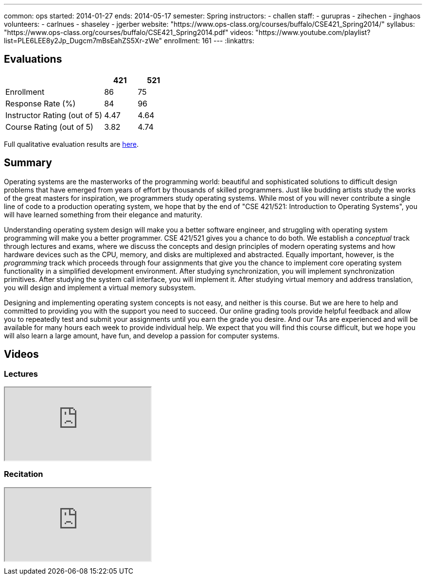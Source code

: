 ---
common: ops 
started: 2014-01-27
ends: 2014-05-17
semester: Spring
instructors:
- challen
staff:
- gurupras
- zihechen
- jinghaos
volunteers:
- carlnues
- shaseley
- jgerber
website: "https://www.ops-class.org/courses/buffalo/CSE421_Spring2014/"
syllabus: "https://www.ops-class.org/courses/buffalo/CSE421_Spring2014.pdf"
videos: "https://www.youtube.com/playlist?list=PLE6LEE8y2Jp_Dugcm7mBsEahZS5Xr-zWe"
enrollment: 161
---
:linkattrs:
++++
<a class="anchor" id="evaluations"></a>
++++
== Evaluations

[cols="60,^20,^20",options='header']
|===

| {nbsp}
a| *421*
a| *521*

| Enrollment | 86 | 75
| Response Rate (%) | 84 | 96
| Instructor Rating (out of 5)| 4.47 | 4.64
| Course Rating (out of 5) | 3.82 | 4.74

|===

Full qualitative evaluation results are
link:/courses/2014/421/UB_421_Spring_2014-Evaluations.pdf[here, role="nopdf"].

++++
<a class="anchor" id="summary"></a>
++++
== Summary

Operating systems are the masterworks of the programming world: beautiful and
sophisticated solutions to difficult design problems that have emerged from
years of effort by thousands of skilled programmers. Just like budding
artists study the works of the great masters for inspiration, we programmers
study operating systems. While most of you will never contribute a single
line of code to a production operating system, we hope that by the end of
"CSE 421/521: Introduction to Operating Systems", you will have learned
something from their elegance and maturity.

Understanding operating system design will make you a better software
engineer, and struggling with operating system programming will make you a
better programmer. CSE 421/521 gives you a chance to do both. We establish a
_conceptual_ track through lectures and exams, where we discuss the concepts
and design principles of modern operating systems and how hardware devices
such as the CPU, memory, and disks are multiplexed and abstracted. Equally
important, however, is the _programming_ track which proceeds through four
assignments that give you the chance to implement core operating system
functionality in a simplified development environment. After studying
synchronization, you will implement synchronization primitives. After
studying the system call interface, you will implement it. After studying
virtual memory and address translation, you will design and implement a
virtual memory subsystem.

Designing and implementing operating system concepts is not easy, and neither
is this course. But we are here to help and committed to providing you with
the support you need to succeed. Our online grading tools provide helpful
feedback and allow you to repeatedly test and submit your assignments until
you earn the grade you desire. And our TAs are experienced and will be
available for many hours each week to provide individual help. We expect that
you will find this course difficult, but we hope you will also learn a large
amount, have fun, and develop a passion for computer systems.

== Videos

=== Lectures

++++
<div class="embed-responsive embed-responsive-16by9" style="margin-top:10px; margin-bottom:10px;">
<iframe src="https://www.youtube.com/embed/videoseries?list=PLE6LEE8y2Jp_Dugcm7mBsEahZS5Xr-zWe&amp;showinfo=1" allowfullscreen></iframe>
</div>
++++

=== Recitation

++++
<div class="embed-responsive embed-responsive-16by9" style="margin-top:10px; margin-bottom:10px;">
<iframe src="https://www.youtube.com/embed/videoseries?list=PLE6LEE8y2Jp9POq3yWUBM3XLsW2il8U32&amp;showinfo=1" allowfullscreen></iframe>
</div>
++++
